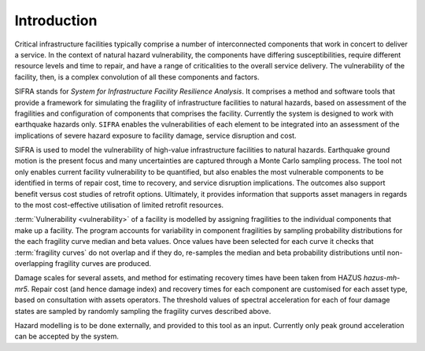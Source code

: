 .. _intro-page:

************
Introduction
************

Critical infrastructure facilities typically comprise a number of 
interconnected components that work in concert to deliver a service. 
In the context of natural hazard vulnerability, the components have differing 
susceptibilities, require different resource levels and time to repair, and 
have a range of criticalities to the overall service delivery. The 
vulnerability of the facility, then, is a complex convolution of all these 
components and factors.

SIFRA stands for *System for Infrastructure Facility Resilience Analysis*. 
It comprises a method and software tools that provide a framework for 
simulating the fragility of infrastructure facilities to natural hazards, 
based on assessment of the fragilities and configuration of components that 
comprises the facility. Currently the system is designed to work with 
earthquake hazards only. ``SIFRA`` enables the vulnerabilities of each element 
to be integrated into an assessment of the implications of severe hazard 
exposure to facility damage, service disruption and cost. 

SIFRA is used to model the vulnerability of high-value infrastructure 
facilities to natural hazards. Earthquake ground motion is the present focus 
and many uncertainties are captured through a Monte Carlo sampling process. 
The tool not only enables current facility vulnerability to be quantified, 
but also enables the most vulnerable components to be identified in terms of 
repair cost, time to recovery, and service disruption implications. The 
outcomes also support benefit versus cost studies of retrofit options. 
Ultimately, it provides information that supports asset managers in regards 
to the most cost-effective utilisation of limited retrofit resources.


.. _intro-design-notes:

:term:`Vulnerability <vulnerability>` of a facility is modelled by assigning 
fragilities to the individual components that make up a facility. The program 
accounts for variability in component fragilities by sampling probability 
distributions for the each fragility curve median and beta values. Once values 
have been selected for each curve it checks that :term:`fragility curves` do 
not overlap and if they do, re-samples the median and beta probability 
distributions until non-overlapping fragility curves are produced.

Damage scales for several assets, and method for estimating recovery times 
have been taken from HAZUS `hazus-mh-mr5`.
Repair cost (and hence damage index) and recovery times for each component are 
customised for each asset type, based on consultation with assets operators.
The threshold values of spectral acceleration for each of four damage states 
are sampled by randomly sampling the fragility curves described above.

Hazard modelling is to be done externally, and provided to this tool as an 
input. Currently only peak ground acceleration can be accepted by the system.
